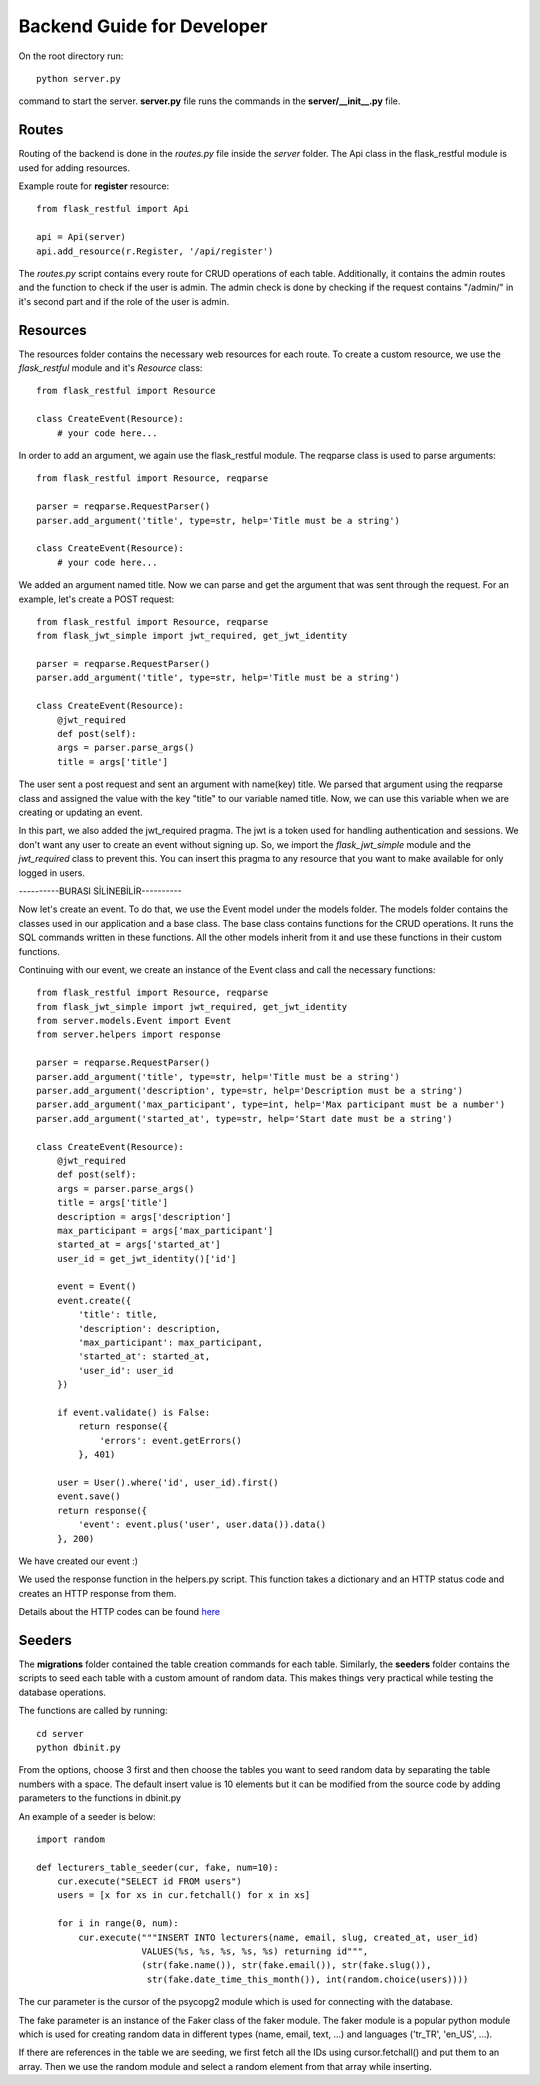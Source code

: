 Backend Guide for Developer
==============================

On the root directory run::

   python server.py

command to start the server. **server.py** file runs the commands in the **server/__init__.py** file.

*******
Routes
*******

Routing of the backend is done in the *routes.py* file inside the *server* folder.
The Api class in the flask_restful module is used for adding resources.

Example route for **register** resource: ::

    from flask_restful import Api

    api = Api(server)
    api.add_resource(r.Register, '/api/register')

The *routes.py* script contains every route for CRUD operations of each table. Additionally,
it contains the admin routes and the function to check if the user is admin. The admin check is
done by checking if the request contains "/admin/" in it's second part and if the role
of the user is admin.

***********
Resources
***********

The resources folder contains the necessary web resources for each route. To create a custom
resource, we use the *flask_restful* module and it's *Resource* class::

    from flask_restful import Resource

    class CreateEvent(Resource):
        # your code here...

In order to add an argument, we again use the flask_restful module. The reqparse class is used
to parse arguments::

    from flask_restful import Resource, reqparse

    parser = reqparse.RequestParser()
    parser.add_argument('title', type=str, help='Title must be a string')

    class CreateEvent(Resource):
        # your code here...

We added an argument named title. Now we can parse and get the argument that was sent through
the request. For an example, let's create a POST request::

    from flask_restful import Resource, reqparse
    from flask_jwt_simple import jwt_required, get_jwt_identity

    parser = reqparse.RequestParser()
    parser.add_argument('title', type=str, help='Title must be a string')

    class CreateEvent(Resource):
        @jwt_required
        def post(self):
        args = parser.parse_args()
        title = args['title']

The user sent a post request and sent an argument with name(key) title.
We parsed that argument using the reqparse class and assigned the value with
the key "title" to our variable named title. Now, we can use this variable when
we are creating or updating an event.

In this part, we also added the jwt_required pragma. The jwt is a token used for handling
authentication and sessions. We don't want any user to create an event without signing up.
So, we import the *flask_jwt_simple* module and the *jwt_required* class to prevent this.
You can insert this pragma to any resource that
you want to make available for only logged in users.

----------BURASI SİLİNEBİLİR----------

Now let's create an event. To do that, we use the Event model under
the models folder. The models folder contains the classes used in our application
and a base class. The base class contains functions for the CRUD operations.
It runs the SQL commands written in these functions.
All the other models inherit from it and use these
functions in their custom functions.

Continuing with our event, we create an instance of the Event class and call the
necessary functions::

    from flask_restful import Resource, reqparse
    from flask_jwt_simple import jwt_required, get_jwt_identity
    from server.models.Event import Event
    from server.helpers import response

    parser = reqparse.RequestParser()
    parser.add_argument('title', type=str, help='Title must be a string')
    parser.add_argument('description', type=str, help='Description must be a string')
    parser.add_argument('max_participant', type=int, help='Max participant must be a number')
    parser.add_argument('started_at', type=str, help='Start date must be a string')

    class CreateEvent(Resource):
        @jwt_required
        def post(self):
        args = parser.parse_args()
        title = args['title']
        description = args['description']
        max_participant = args['max_participant']
        started_at = args['started_at']
        user_id = get_jwt_identity()['id']

        event = Event()
        event.create({
            'title': title,
            'description': description,
            'max_participant': max_participant,
            'started_at': started_at,
            'user_id': user_id
        })

        if event.validate() is False:
            return response({
                'errors': event.getErrors()
            }, 401)

        user = User().where('id', user_id).first()
        event.save()
        return response({
            'event': event.plus('user', user.data()).data()
        }, 200)

We have created our event :)

We used the response function in the helpers.py script. This function takes a
dictionary and an HTTP status code and creates an HTTP response from them.

Details about the HTTP codes can be found `here <https://www.restapitutorial.com/httpstatuscodes.html>`_


*********
Seeders
*********

The **migrations** folder contained the table creation commands for each table. Similarly,
the **seeders** folder contains the scripts to seed each table with a custom amount
of random data. This makes things very practical while testing the database operations.

The functions are called by running::

    cd server
    python dbinit.py

From the options, choose 3 first and then choose the tables you want to seed random data
by separating the table numbers with a space. The default insert value is 10 elements
but it can be modified from the source code by
adding parameters to the functions in dbinit.py

An example of a seeder is below::

    import random

    def lecturers_table_seeder(cur, fake, num=10):
        cur.execute("SELECT id FROM users")
        users = [x for xs in cur.fetchall() for x in xs]

        for i in range(0, num):
            cur.execute("""INSERT INTO lecturers(name, email, slug, created_at, user_id)
                        VALUES(%s, %s, %s, %s, %s) returning id""",
                        (str(fake.name()), str(fake.email()), str(fake.slug()),
                         str(fake.date_time_this_month()), int(random.choice(users))))

The cur parameter is the cursor of the psycopg2 module which is used for
connecting with the database.

The fake parameter is an instance of the Faker class of the
faker module. The faker module is a popular python module which is used for
creating random data in different types (name, email, text, ...) and languages
('tr_TR', 'en_US', ...).

If there are references in the table we are seeding, we first fetch all the IDs
using cursor.fetchall() and put them to an array. Then we use the random module
and select a random element from that array while inserting.